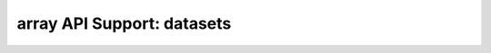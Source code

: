 array API Support: datasets
===========================

.. array-api-support-per-function::
    :module: datasets
